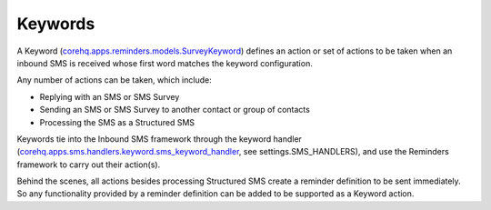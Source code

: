 Keywords
========

A Keyword (`corehq.apps.reminders.models.SurveyKeyword <https://github.com/dimagi/commcare-hq/blob/master/corehq/apps/reminders/models.py>`_)
defines an action or set of actions to be taken when an inbound SMS is received whose first word matches the keyword configuration.

Any number of actions can be taken, which include:

* Replying with an SMS or SMS Survey
* Sending an SMS or SMS Survey to another contact or group of contacts
* Processing the SMS as a Structured SMS

Keywords tie into the Inbound SMS framework through the keyword handler
(`corehq.apps.sms.handlers.keyword.sms_keyword_handler <https://github.com/dimagi/commcare-hq/blob/master/corehq/apps/sms/handlers/keyword.py>`_,
see settings.SMS_HANDLERS), and use the Reminders framework to carry out their action(s).

Behind the scenes, all actions besides processing Structured SMS create a reminder definition to be sent
immediately. So any functionality provided by a reminder definition can be added to be supported as a
Keyword action.
